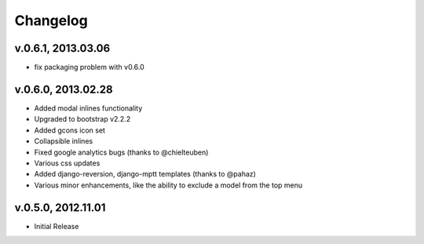 .. _changelog:

Changelog
+++++++++

v.0.6.1, 2013.03.06
===================

* fix packaging problem with v0.6.0

v.0.6.0, 2013.02.28
===================

* Added modal inlines functionality
* Upgraded to bootstrap v2.2.2
* Added gcons icon set
* Collapsible inlines
* Fixed google analytics bugs (thanks to @chielteuben)
* Various css updates
* Added django-reversion, django-mptt templates (thanks to @pahaz)
* Various minor enhancements, like the ability to exclude a model from the top menu

v.0.5.0, 2012.11.01
====================

* Initial Release